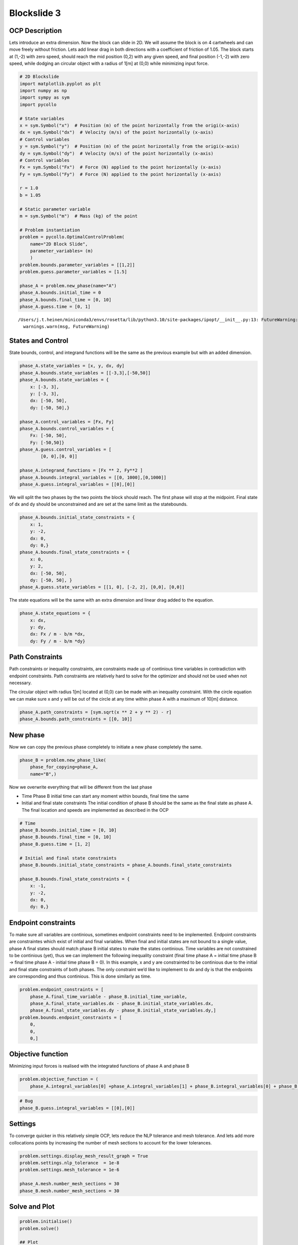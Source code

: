 Blockslide 3
============

OCP Description
---------------

Lets introduce an extra dimension. Now the block can slide in 2D. We
will assume the block is on 4 cartwheels and can move freely without
friction. Lets add linear drag in both directions with a coefficient of
friction of 1.05. The block starts at (1,-2) with zero speed, should
reach the mid position (0,2) with any given speed, and final position
(-1,-2) with zero speed, while dodging an circular object with a radius
of 1[m] at (0,0) while minimizing input force.

.. code:: 

    # 2D Blockslide
    import matplotlib.pyplot as plt
    import numpy as np
    import sympy as sym
    import pycollo
    
    # State variables
    x = sym.Symbol("x")  # Position (m) of the point horizontally from the origi(x-axis)
    dx = sym.Symbol("dx")  # Velocity (m/s) of the point horizontally (x-axis)
    # Control variables
    y = sym.Symbol("y")  # Position (m) of the point horizontally from the origi(x-axis)
    dy = sym.Symbol("dy")  # Velocity (m/s) of the point horizontally (x-axis)
    # Control variables
    Fx = sym.Symbol("Fx")  # Force (N) applied to the point horizontally (x-axis)
    Fy = sym.Symbol("Fy")  # Force (N) applied to the point horizontally (x-axis)
    
    r = 1.0
    b = 1.05
    
    # Static parameter variable
    m = sym.Symbol("m")  # Mass (kg) of the point
    
    # Problem instantiation
    problem = pycollo.OptimalControlProblem(
        name="2D Block Slide",
        parameter_variables= (m)
        )
    problem.bounds.parameter_variables = [[1,2]]
    problem.guess.parameter_variables = [1.5]
    
    phase_A = problem.new_phase(name="A")
    phase_A.bounds.initial_time = 0
    phase_A.bounds.final_time = [0, 10]
    phase_A.guess.time = [0, 1]


.. parsed-literal::

    /Users/j.t.heinen/miniconda3/envs/rosetta/lib/python3.10/site-packages/ipopt/__init__.py:13: FutureWarning: The module has been renamed to 'cyipopt' from 'ipopt'. Please import using 'import cyipopt' and remove all uses of 'import ipopt' in your code as this will be deprecated in a future release.
      warnings.warn(msg, FutureWarning)


States and Control
------------------

State bounds, control, and integrand functions will be the same as the
previous example but with an added dimension.

.. code:: 

    
    phase_A.state_variables = [x, y, dx, dy]
    phase_A.bounds.state_variables = [[-3,3],[-50,50]]
    phase_A.bounds.state_variables = {
        x: [-3, 3],
        y: [-3, 3],
        dx: [-50, 50],
        dy: [-50, 50],}
    
    phase_A.control_variables = [Fx, Fy]
    phase_A.bounds.control_variables = {
        Fx: [-50, 50], 
        Fy: [-50,50]}
    phase_A.guess.control_variables = [
            [0, 0],[0, 0]]
    
    phase_A.integrand_functions = [Fx ** 2, Fy**2 ]
    phase_A.bounds.integral_variables = [[0, 1000],[0,1000]]
    phase_A.guess.integral_variables = [[0],[0]]

We will split the two phases by the two points the block should reach.
The first phase will stop at the midpoint. Final state of dx and dy
should be unconstrained and are set at the same limit as the
statebounds.

.. code:: 

    phase_A.bounds.initial_state_constraints = {
        x: 1,
        y: -2,
        dx: 0,
        dy: 0,}
    phase_A.bounds.final_state_constraints = {
        x: 0,
        y: 2,
        dx: [-50, 50],
        dy: [-50, 50], }
    phase_A.guess.state_variables = [[1, 0], [-2, 2], [0,0], [0,0]]

The state equations will be the same with an extra dimension and linear
drag added to the equation.

.. code:: 

    phase_A.state_equations = {
        x: dx,
        y: dy,
        dx: Fx / m - b/m *dx,
        dy: Fy / m - b/m *dy}

Path Constraints
----------------

Path constraints or inequality constraints, are constraints made up of
continious time variables in contradiction with endpoint constraints.
Path constraints are relatively hard to solve for the optimizer and
should not be used when not necessary.

The circular object with radius 1[m] located at (0,0) can be made with
an inequality constraint. With the circle equation we can make sure x
and y will be out of the circle at any time within phase A with a
maximum of 10[m] distance.

.. code:: 

    phase_A.path_constraints = [sym.sqrt(x ** 2 + y ** 2) - r]
    phase_A.bounds.path_constraints = [[0, 10]]

New phase
---------

Now we can copy the previous phase completely to initiate a new phase
completely the same.

.. code:: 

    phase_B = problem.new_phase_like(
        phase_for_copying=phase_A,
        name="B",)

Now we overwrite everything that will be different from the last phase

-  Time Phase B initial time can start any moment within bounds, final
   time the same
-  Initial and final state constraints The initial condition of phase B
   should be the same as the final state as phase A. The final location
   and speeds are implemented as described in the OCP

.. code:: 

    # Time 
    phase_B.bounds.initial_time = [0, 10]
    phase_B.bounds.final_time = [0, 10]
    phase_B.guess.time = [1, 2]
    
    # Initial and final state constraints
    phase_B.bounds.initial_state_constraints = phase_A.bounds.final_state_constraints
    
    phase_B.bounds.final_state_constraints = {
        x: -1,
        y: -2,
        dx: 0,
        dy: 0,}

Endpoint constraints
--------------------

To make sure all variables are continious, sometimes endpoint
constraints need to be implemented. Endpoint constraints are
constraintes which exist of initial and final variables. When final and
initial states are not bound to a single value, phase A final states
should match phase B initial states to make the states continious. Time
variables are not constrained to be continious (yet), thus we can
implement the following inequality constraint (final time phase A =
initial time phase B -> final time phase A - initial time phase B = 0).
In this example, x and y are constrainted to be continious due to the
initial and final state constraints of both phases. The only constraint
we’d like to implement to dx and dy is that the endpoints are
corresponding and thus continious. This is done similarly as time.

.. code:: 

    problem.endpoint_constraints = [
        phase_A.final_time_variable - phase_B.initial_time_variable,
        phase_A.final_state_variables.dx - phase_B.initial_state_variables.dx,
        phase_A.final_state_variables.dy - phase_B.initial_state_variables.dy,]
    problem.bounds.endpoint_constraints = [
        0,
        0,
        0,]

Objective function
------------------

Minimizing input forces is realised with the integrated functions of
phase A and phase B

.. code:: 

    problem.objective_function = (
        phase_A.integral_variables[0] +phase_A.integral_variables[1] + phase_B.integral_variables[0] + phase_B.integral_variables[1])

.. code:: 

    # Bug
    phase_B.guess.integral_variables = [[0],[0]]

Settings
--------

To converge quicker in this relatively simple OCP, lets reduce the NLP
tolerance and mesh tolerance. And lets add more collocations points by
increasing the number of mesh sections to account for the lower
tolerances.

.. code:: 

    problem.settings.display_mesh_result_graph = True
    problem.settings.nlp_tolerance  = 1e-8
    problem.settings.mesh_tolerance = 1e-6
    
    phase_A.mesh.number_mesh_sections = 30
    phase_B.mesh.number_mesh_sections = 30

Solve and Plot
--------------

.. code:: 

    problem.initialise()
    problem.solve()
    
    ## Plot
    # Create obstacle coordinates
    alpha = np.linspace(0, 2 * np.pi, 1000)
    x_circle = r * np.cos(alpha)
    y_circle = r * np.sin(alpha)
    
    # Plot obstacle and solution in plan view
    x_P0 = problem.solution.state[0][0]
    y_P0 = problem.solution.state[0][1]
    x_P1 = problem.solution.state[1][0]
    y_P1 = problem.solution.state[1][1]
    plt.plot(x_P0, y_P0)
    plt.plot(x_P1, y_P1)
    plt.plot(x_circle, y_circle, color="#000000")
    plt.gca().set_aspect("equal", adjustable="box")
    plt.show()


.. parsed-literal::

    
    =====================================
    Initialising optimal control problem.
    =====================================
    
    Phase variables and equations checked.
    Pycollo variables and constraints preprocessed.
    Backend initialised.
    Bounds checked.
    Problem scaling initialised.
    Quadrature scheme initialised.
    Backend postprocessing complete.
    Initial mesh created.
    Initial guess checked.
    
    ===============================
    Initialising mesh iteration #1.
    ===============================
    
    Guess interpolated to iteration mesh in 1.26ms.
    Scaling initialised in 64.00us.
    Initial guess scaled in 8.67us.
    Scaling generated in 96.51ms.
    NLP generated in 642.36ms.
    Mesh-specific bounds generated in 844.25us.
    
    Mesh iteration #1 initialised in 741.05ms.
    
    
    ==========================
    Solving mesh iteration #1.
    ==========================
    
    
    ******************************************************************************
    This program contains Ipopt, a library for large-scale nonlinear optimization.
     Ipopt is released as open source code under the Eclipse Public License (EPL).
             For more information visit https://github.com/coin-or/Ipopt
    ******************************************************************************
    
    This is Ipopt version 3.14.9, running with linear solver MUMPS 5.2.1.
    
    Number of nonzeros in equality constraint Jacobian...:     6820
    Number of nonzeros in inequality constraint Jacobian.:      356
    Number of nonzeros in Lagrangian Hessian.............:     2712
    
    Total number of variables............................:     1088
                         variables with only lower bounds:        0
                    variables with lower and upper bounds:     1088
                         variables with only upper bounds:        0
    Total number of equality constraints.................:      727
    Total number of inequality constraints...............:      182
            inequality constraints with only lower bounds:        0
       inequality constraints with lower and upper bounds:      182
            inequality constraints with only upper bounds:        0
    
    iter    objective    inf_pr   inf_du lg(mu)  ||d||  lg(rg) alpha_du alpha_pr  ls
       0  3.9999960e+01 6.61e-01 0.00e+00   0.0 0.00e+00    -  0.00e+00 0.00e+00   0
       1  3.8935008e+01 6.43e-01 7.75e+00  -1.4 6.76e-01    -  2.15e-01 2.66e-02h  1
       2  3.8974545e+01 6.41e-01 1.38e+02  -6.4 4.90e+00    -  3.36e-02 2.27e-03h  1
       3  4.2225887e+01 5.78e-01 4.58e+02  -0.0 7.83e+00    -  3.06e-02 9.97e-02f  1
       4  4.9172584e+01 5.02e-01 3.61e+02  -0.5 6.49e-01   2.0 3.30e-02 1.31e-01h  1
       5  5.0587662e+01 4.96e-01 4.27e+02   0.0 6.52e-01   2.4 1.00e+00 1.16e-02h  1
       6  5.0408344e+01 4.96e-01 2.22e+03  -6.0 2.33e+01   1.9 4.28e-03 8.43e-04h  1
       7  3.2969406e+01 4.85e-01 7.45e+03   0.4 1.98e+01   2.4 7.31e-03 2.16e-02f  1
       8  2.3383650e+01 4.80e-01 1.29e+04   1.7 1.80e+01   1.9 4.06e-02 1.05e-02f  1
       9  2.3823631e+01 4.79e-01 1.02e+04  -5.5 4.74e+00   2.3 2.66e-02 7.01e-04h  1
    iter    objective    inf_pr   inf_du lg(mu)  ||d||  lg(rg) alpha_du alpha_pr  ls
      10  1.6020282e+02 4.74e-01 1.24e+04   1.8 1.10e+01   1.8 5.66e-02 1.06e-02f  1
      11  1.6191471e+02 4.74e-01 9.90e+03   0.7 4.87e+00   1.4 4.33e-02 7.91e-04h  1
      12  3.3882461e+02 4.69e-01 1.03e+04   1.7 2.50e+01   0.9 3.74e-02 1.05e-02f  1
      13  3.9423835e+02 4.65e-01 6.02e+03   0.8 7.65e+00   1.3 2.41e-02 7.93e-03h  1
      14  4.7231450e+02 4.61e-01 2.29e+03   0.8 4.53e+00    -  2.17e-02 8.78e-03h  1
      15  1.0101825e+03 5.54e-01 9.06e+03   1.6 6.28e+00    -  2.56e-02 4.78e-02f  1
      16  1.1298699e+03 5.52e-01 6.54e+03   0.8 1.33e+01    -  2.95e-02 5.34e-03h  1
      17  1.4867296e+03 5.59e-01 3.56e+04   0.8 1.49e+01    -  4.61e-02 1.41e-02h  1
      18  1.8693397e+03 5.76e-01 1.34e+05   0.8 1.13e+01    -  5.73e-02 1.46e-02h  1
      19  2.0313076e+03 5.80e-01 3.24e+05   0.8 1.25e+01    -  2.59e-02 6.04e-03h  2
    iter    objective    inf_pr   inf_du lg(mu)  ||d||  lg(rg) alpha_du alpha_pr  ls
      20  2.1447700e+03 5.85e-01 1.18e+06   0.8 1.74e+01    -  3.55e-02 3.13e-03h  3
      21  2.2711822e+03 5.94e-01 2.53e+06   0.8 2.56e+01    -  1.94e-02 2.69e-03h  3
      22  2.3988182e+03 6.01e-01 4.95e+06   0.8 3.25e+01    -  1.28e-02 2.47e-03h  3
      23  2.5834848e+03 6.12e-01 8.14e+06   0.8 6.99e+01    -  7.84e-03 3.11e-03h  2
      24  2.6902753e+03 6.13e-01 1.59e+07   2.7 1.35e+02   1.7 4.69e-03 1.50e-03h  2
      25  2.6957093e+03 6.13e-01 2.82e+07   2.7 3.28e+02    -  1.91e-03 5.62e-05h  5
      26  2.7750384e+03 6.14e-01 3.82e+07   2.7 2.32e+02    -  1.80e-03 7.96e-04h  2
      27  2.8608220e+03 6.14e-01 4.31e+07   2.7 5.87e+02    -  9.63e-04 7.17e-04h  1
      28  2.8972811e+03 6.14e-01 8.11e+07   2.7 3.96e+02    -  1.23e-03 2.64e-04h  1
      29  2.9531042e+03 6.15e-01 1.02e+08   2.7 1.21e+03    -  7.17e-04 4.24e-04h  1
    iter    objective    inf_pr   inf_du lg(mu)  ||d||  lg(rg) alpha_du alpha_pr  ls
      30  2.9708526e+03 6.15e-01 1.56e+08   2.7 1.21e+03    -  5.02e-04 1.19e-04h  3
      31  2.9862700e+03 6.14e-01 2.23e+08   2.7 1.22e+03    -  4.05e-04 8.86e-05h  3
      32  2.9929998e+03 6.14e-01 5.36e+08   2.7 1.18e+03    -  1.05e-03 3.44e-05h  4
      33  3.0075096e+03 6.14e-01 1.04e+09   2.7 9.95e+02    -  8.90e-04 7.14e-05h  3
      34r 3.0075096e+03 6.14e-01 9.99e+02   2.7 0.00e+00    -  0.00e+00 3.50e-07R 11
      35r 3.0570576e+03 2.34e-01 2.10e+02   1.4 1.60e+00    -  9.04e-01 6.14e-01f  1
      36  2.9365457e+03 2.32e-01 9.89e+01  -0.4 3.43e+00    -  1.09e-02 1.67e-02f  1
      37  1.3196000e+03 6.25e-01 9.53e+01  -0.4 2.06e+01    -  7.15e-03 4.38e-02f  1
      38  1.0828491e+03 6.10e-01 9.17e+01  -0.4 8.07e+00    -  5.28e-02 2.46e-02f  1
      39  9.8455360e+02 5.81e-01 8.67e+01  -0.4 1.09e+00    -  1.48e-01 5.09e-02f  1
    iter    objective    inf_pr   inf_du lg(mu)  ||d||  lg(rg) alpha_du alpha_pr  ls
      40  4.6864443e+02 5.14e-01 1.53e+02  -0.4 3.42e+00    -  2.70e-01 1.68e-01f  1
      41  2.8512954e+01 4.16e-01 5.24e+01  -0.4 9.39e-01    -  3.02e-01 3.26e-01f  1
      42  1.0894605e+02 3.46e-01 8.80e+01   0.0 5.77e-01    -  6.27e-01 5.20e-01f  1
      43  1.1578609e+02 2.64e-01 8.02e+01  -6.1 2.86e-01   2.2 2.08e-01 2.62e-01h  1
      44  1.0854967e+02 1.64e-01 6.34e+01  -1.5 2.26e-01   1.7 2.92e-01 5.08e-01f  1
      45  5.0814810e+01 9.44e-02 2.76e+01  -1.7 2.37e-01    -  5.95e-01 7.04e-01f  1
      46  3.9463594e+01 6.75e-02 2.25e+01  -6.7 3.07e-01    -  1.32e-01 3.87e-01f  1
      47  3.8046100e+01 5.29e-02 2.36e+01  -2.8 2.79e-01    -  1.06e-01 2.65e-01h  1
      48  3.9032495e+01 3.82e-02 3.12e+01  -2.9 2.35e-01    -  1.24e-01 3.31e-01h  1
      49  4.0960726e+01 2.68e-02 3.94e+01  -2.7 2.27e-01    -  1.02e-01 3.27e-01h  1
    iter    objective    inf_pr   inf_du lg(mu)  ||d||  lg(rg) alpha_du alpha_pr  ls
      50  4.2906986e+01 2.03e-02 3.67e+01  -3.0 2.07e-01    -  8.98e-02 2.56e-01h  1
      51  4.5245259e+01 1.37e-02 3.34e+01  -3.0 1.83e-01    -  9.78e-02 3.50e-01h  1
      52  4.6677569e+01 8.45e-03 3.48e+01  -3.1 1.53e-01    -  8.52e-02 4.16e-01h  1
      53  4.6906645e+01 5.55e-03 2.88e+01  -3.1 1.11e-01    -  8.02e-02 3.78e-01h  1
      54  4.5526112e+01 3.21e-03 2.10e+01  -3.2 8.84e-02    -  8.13e-02 4.88e-01h  1
      55  4.2235836e+01 1.83e-03 1.83e+01  -3.2 9.44e-02    -  6.68e-02 5.29e-01h  1
      56  4.0095086e+01 1.34e-03 1.77e+01  -7.1 1.05e-01    -  6.17e-02 3.15e-01h  1
      57  3.6609963e+01 9.07e-04 1.73e+01  -3.2 1.16e-01    -  4.83e-02 4.44e-01h  1
      58  3.4070772e+01 7.30e-04 1.66e+01  -7.2 1.26e-01    -  4.99e-02 3.12e-01h  1
      59  2.6013338e+01 1.64e-03 2.23e+01  -3.3 1.36e-01    -  5.46e-02 9.40e-01f  1
    iter    objective    inf_pr   inf_du lg(mu)  ||d||  lg(rg) alpha_du alpha_pr  ls
      60  2.3847931e+01 1.25e-03 1.39e+01  -7.2 1.04e-01    -  1.42e-01 3.79e-01h  1
      61  2.1431445e+01 1.05e-03 1.21e+01  -7.3 1.09e-01    -  1.22e-01 3.51e-01h  1
      62  2.0907476e+01 9.54e-04 1.14e+01  -7.3 7.20e-02    -  6.22e-02 9.92e-02h  1
      63  1.9852037e+01 8.32e-04 1.38e+01  -3.5 8.24e-02    -  3.59e-02 1.56e-01h  1
      64  1.8079014e+01 6.03e-04 1.97e+01  -3.1 7.38e-02    -  5.74e-02 3.30e-01h  1
      65  1.6616044e+01 4.35e-04 1.12e+01  -3.5 6.38e-02    -  1.58e-01 4.13e-01h  1
      66  1.6064557e+01 3.72e-04 8.74e+00  -3.6 4.67e-02    -  7.81e-02 2.19e-01h  1
      67  1.5430606e+01 3.10e-04 7.87e+00  -3.6 4.17e-02    -  8.69e-02 2.85e-01h  1
      68  1.4863834e+01 2.55e-04 7.45e+00  -3.7 3.75e-02    -  8.60e-02 3.01e-01h  1
      69  1.4575695e+01 2.15e-04 7.03e+00  -3.7 3.00e-02    -  7.62e-02 2.10e-01h  1
    iter    objective    inf_pr   inf_du lg(mu)  ||d||  lg(rg) alpha_du alpha_pr  ls
      70  1.4240587e+01 1.76e-04 6.59e+00  -3.7 2.95e-02    -  9.05e-02 2.67e-01h  1
      71  1.3919494e+01 1.45e-04 6.14e+00  -3.8 2.95e-02    -  9.53e-02 2.86e-01h  1
      72  1.3746748e+01 1.23e-04 5.71e+00  -3.8 2.58e-02    -  8.53e-02 2.01e-01h  1
      73  1.3537014e+01 1.02e-04 5.22e+00  -3.8 2.61e-02    -  1.08e-01 2.61e-01h  1
      74  1.3331185e+01 8.43e-05 4.76e+00  -3.9 2.61e-02    -  1.11e-01 2.91e-01h  1
      75  1.3213554e+01 7.08e-05 4.18e+00  -3.9 2.29e-02    -  1.33e-01 2.20e-01h  1
      76  1.3064380e+01 6.03e-05 3.71e+00  -3.6 2.61e-02    -  1.30e-01 2.76e-01h  1
      77  1.2933825e+01 5.03e-05 3.25e+00  -3.9 2.46e-02    -  1.41e-01 2.97e-01h  1
      78  1.2862991e+01 4.26e-05 2.81e+00  -4.1 2.17e-02    -  1.43e-01 2.10e-01h  1
      79  1.2770843e+01 3.63e-05 2.48e+00  -4.0 2.42e-02    -  1.33e-01 2.75e-01h  1
    iter    objective    inf_pr   inf_du lg(mu)  ||d||  lg(rg) alpha_du alpha_pr  ls
      80  1.2680357e+01 2.80e-05 2.18e+00  -4.3 1.81e-02    -  1.51e-01 4.28e-01h  1
      81  1.2669287e+01 2.56e-05 2.01e+00  -8.2 1.24e-02    -  7.98e-02 9.02e-02h  1
      82  1.2638376e+01 2.19e-05 1.51e+00  -4.4 1.79e-02    -  2.44e-01 1.90e-01h  1
      83  1.2587338e+01 1.91e-05 1.35e+00  -4.5 2.13e-02    -  1.21e-01 3.06e-01h  1
      84  1.2584611e+01 1.78e-05 1.24e+00  -8.4 5.89e-03    -  8.42e-02 7.31e-02h  1
      85  1.2547781e+01 1.39e-05 1.06e+00  -4.6 1.50e-02    -  1.69e-01 4.50e-01h  1
      86  1.2546949e+01 1.32e-05 9.10e-01  -8.6 4.90e-03    -  1.33e-01 5.37e-02h  1
      87  1.2531887e+01 1.06e-05 6.80e-01  -4.7 1.39e-02    -  2.58e-01 3.38e-01h  1
      88  1.2531780e+01 9.89e-06 5.65e-01  -8.8 3.01e-03    -  1.63e-01 6.59e-02h  1
      89  1.2523494e+01 7.31e-06 4.55e-01  -4.9 1.07e-02    -  2.11e-01 4.74e-01h  1
    iter    objective    inf_pr   inf_du lg(mu)  ||d||  lg(rg) alpha_du alpha_pr  ls
      90  1.2525525e+01 4.00e-06 2.04e-01  -4.3 4.28e-03    -  9.83e-01 5.17e-01h  1
      91  1.2526183e+01 1.50e-06 1.27e-01  -6.0 1.58e-03    -  8.12e-01 6.55e-01h  1
      92  1.2527300e+01 1.34e-07 1.52e-03  -6.0 1.25e-03    -  1.00e+00 1.00e+00h  1
      93  1.2527419e+01 8.44e-10 1.62e-05  -7.4 9.75e-05    -  1.00e+00 1.00e+00h  1
      94  1.2527419e+01 1.98e-12 5.25e-08 -11.0 4.63e-06    -  1.00e+00 9.99e-01h  1
      95  1.2527419e+01 1.13e-16 9.33e-14 -11.0 1.02e-08    -  1.00e+00 1.00e+00h  1
    
    Number of Iterations....: 95
    
                                       (scaled)                 (unscaled)
    Objective...............:   1.2527419300764677e+00    1.2527419300764677e+01
    Dual infeasibility......:   9.3277689858951551e-14    9.3277689858951551e-13
    Constraint violation....:   1.1275702593849246e-16    1.1275702593849246e-16
    Variable bound violation:   9.9948653797810039e-09    9.9948653797810039e-09
    Complementarity.........:   1.0000832936611967e-11    1.0000832936611967e-10
    Overall NLP error.......:   1.0000832936611967e-11    1.0000832936611967e-10
    
    
    Number of objective function evaluations             = 143
    Number of objective gradient evaluations             = 96
    Number of equality constraint evaluations            = 143
    Number of inequality constraint evaluations          = 143
    Number of equality constraint Jacobian evaluations   = 97
    Number of inequality constraint Jacobian evaluations = 97
    Number of Lagrangian Hessian evaluations             = 95
    Total seconds in IPOPT                               = 0.451
    
    EXIT: Optimal Solution Found.
          solver  :   t_proc      (avg)   t_wall      (avg)    n_eval
           nlp_f  | 146.00us (  1.02us) 128.92us (901.52ns)       143
           nlp_g  |   9.52ms ( 66.56us)   9.45ms ( 66.06us)       143
      nlp_grad_f  | 343.00us (  3.50us) 318.67us (  3.25us)        98
      nlp_hess_l  |  15.32ms (163.01us)  15.33ms (163.12us)        94
       nlp_jac_g  |  18.75ms (191.30us)  18.78ms (191.58us)        98
           total  | 452.34ms (452.34ms) 460.49ms (460.49ms)         1
    
    ==================================
    Post-processing mesh iteration #1.
    ==================================
    
    Mesh iteration #1 solved in 461.48ms.
    Mesh iteration #1 post-processed in 244.12ms.
    
    
    ============================
    Analysing mesh iteration #1.
    ============================
    
    Objective Evaluation:       12.527419300764677
    Max Relative Mesh Error:    1.4289219484514472e-07
    Collocation Points Used:    182
    
    Adjusting Collocation Mesh: [30, 30] mesh sections
    
    Mesh iteration #1 completed in 1.45s.
    



.. image:: output_22_1.png



.. image:: output_22_2.png



.. image:: output_22_3.png


.. parsed-literal::

    Mesh tolerance met in mesh iteration 1.
    
    
    ===========================================
    Optimal control problem sucessfully solved.
    ===========================================
    
    Final Objective Function Evaluation: 12.5274
    



.. image:: output_22_5.png


Solution
~~~~~~~~

All results can be found in problem.solution, see
[INSERT_LINK_TO_SOLUTION]


